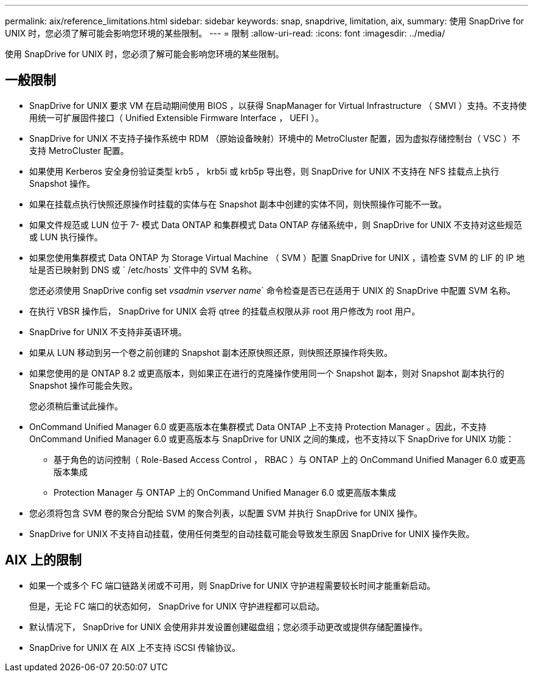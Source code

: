 ---
permalink: aix/reference_limitations.html 
sidebar: sidebar 
keywords: snap, snapdrive, limitation, aix, 
summary: 使用 SnapDrive for UNIX 时，您必须了解可能会影响您环境的某些限制。 
---
= 限制
:allow-uri-read: 
:icons: font
:imagesdir: ../media/


[role="lead"]
使用 SnapDrive for UNIX 时，您必须了解可能会影响您环境的某些限制。



== 一般限制

* SnapDrive for UNIX 要求 VM 在启动期间使用 BIOS ，以获得 SnapManager for Virtual Infrastructure （ SMVI ）支持。不支持使用统一可扩展固件接口（ Unified Extensible Firmware Interface ， UEFI ）。
* SnapDrive for UNIX 不支持子操作系统中 RDM （原始设备映射）环境中的 MetroCluster 配置，因为虚拟存储控制台（ VSC ）不支持 MetroCluster 配置。
* 如果使用 Kerberos 安全身份验证类型 krb5 ， krb5i 或 krb5p 导出卷，则 SnapDrive for UNIX 不支持在 NFS 挂载点上执行 Snapshot 操作。
* 如果在挂载点执行快照还原操作时挂载的实体与在 Snapshot 副本中创建的实体不同，则快照操作可能不一致。
* 如果文件规范或 LUN 位于 7- 模式 Data ONTAP 和集群模式 Data ONTAP 存储系统中，则 SnapDrive for UNIX 不支持对这些规范或 LUN 执行操作。
* 如果您使用集群模式 Data ONTAP 为 Storage Virtual Machine （ SVM ）配置 SnapDrive for UNIX ，请检查 SVM 的 LIF 的 IP 地址是否已映射到 DNS 或 ` /etc/hosts` 文件中的 SVM 名称。
+
您还必须使用 SnapDrive config set _vsadmin vserver name_` 命令检查是否已在适用于 UNIX 的 SnapDrive 中配置 SVM 名称。

* 在执行 VBSR 操作后， SnapDrive for UNIX 会将 qtree 的挂载点权限从非 root 用户修改为 root 用户。
* SnapDrive for UNIX 不支持非英语环境。
* 如果从 LUN 移动到另一个卷之前创建的 Snapshot 副本还原快照还原，则快照还原操作将失败。
* 如果您使用的是 ONTAP 8.2 或更高版本，则如果正在进行的克隆操作使用同一个 Snapshot 副本，则对 Snapshot 副本执行的 Snapshot 操作可能会失败。
+
您必须稍后重试此操作。

* OnCommand Unified Manager 6.0 或更高版本在集群模式 Data ONTAP 上不支持 Protection Manager 。因此，不支持 OnCommand Unified Manager 6.0 或更高版本与 SnapDrive for UNIX 之间的集成，也不支持以下 SnapDrive for UNIX 功能：
+
** 基于角色的访问控制（ Role-Based Access Control ， RBAC ）与 ONTAP 上的 OnCommand Unified Manager 6.0 或更高版本集成
** Protection Manager 与 ONTAP 上的 OnCommand Unified Manager 6.0 或更高版本集成


* 您必须将包含 SVM 卷的聚合分配给 SVM 的聚合列表，以配置 SVM 并执行 SnapDrive for UNIX 操作。
* SnapDrive for UNIX 不支持自动挂载，使用任何类型的自动挂载可能会导致发生原因 SnapDrive for UNIX 操作失败。




== AIX 上的限制

* 如果一个或多个 FC 端口链路关闭或不可用，则 SnapDrive for UNIX 守护进程需要较长时间才能重新启动。
+
但是，无论 FC 端口的状态如何， SnapDrive for UNIX 守护进程都可以启动。

* 默认情况下， SnapDrive for UNIX 会使用非并发设置创建磁盘组；您必须手动更改或提供存储配置操作。
* SnapDrive for UNIX 在 AIX 上不支持 iSCSI 传输协议。

